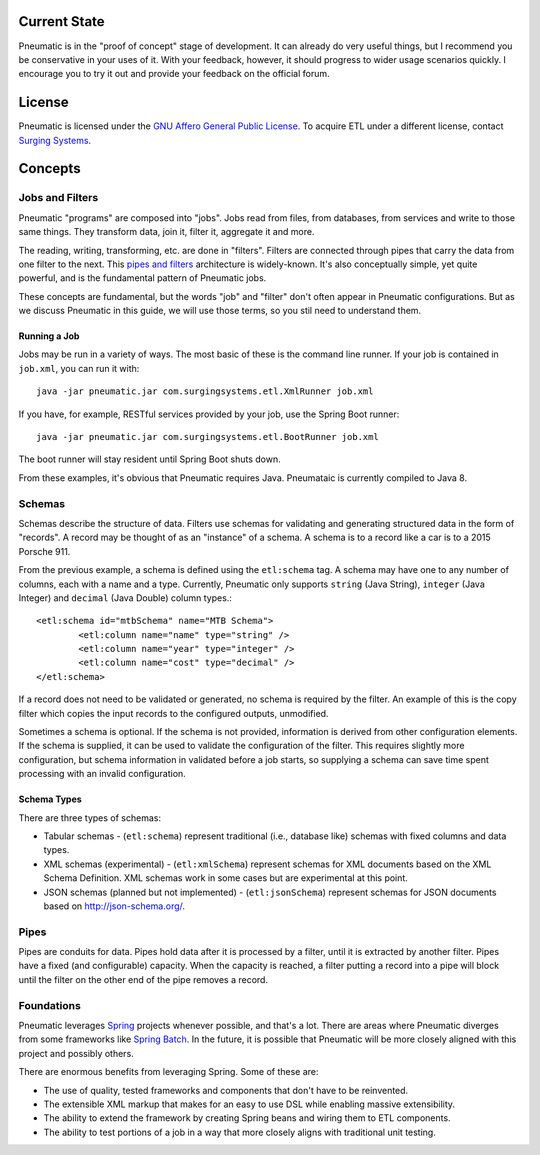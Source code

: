 *************
Current State
*************

Pneumatic is in the "proof of concept" stage of development. It can already do very useful things, but I recommend you be conservative in your uses of it. With your feedback, however, it should progress to wider usage scenarios quickly. I encourage you to try it out and provide your feedback on the official forum.

*******
License
*******

Pneumatic is licensed under the `GNU Affero General Public License <http://www.gnu.org/licenses/agpl-3.0.html>`_. To acquire ETL under a different license, contact `Surging Systems <http://www.surgingsystems.com>`_.

********
Concepts
********

Jobs and Filters
================

Pneumatic "programs" are composed into "jobs". Jobs read from files, from databases, from services and write to those same things. They transform data, join it, filter it, aggregate it and more.

The reading, writing, transforming, etc. are done in "filters". Filters are connected through pipes that carry the data from one filter to the next. This `pipes and filters <http://www.eaipatterns.com/PipesAndFilters.html>`_ architecture is widely-known. It's also conceptually simple, yet quite powerful, and is the fundamental pattern of Pneumatic jobs.

These concepts are fundamental, but the words "job" and "filter" don't often appear in Pneumatic configurations. But as we discuss Pneumatic in this guide, we will use those terms, so you stil need to understand them. 

Running a Job
-------------

Jobs may be run in a variety of ways. The most basic of these is the command line runner. If your job is contained in ``job.xml``, you can run it with::

	java -jar pneumatic.jar com.surgingsystems.etl.XmlRunner job.xml


If you have, for example, RESTful services provided by your job, use the Spring Boot runner::

	java -jar pneumatic.jar com.surgingsystems.etl.BootRunner job.xml

The boot runner will stay resident until Spring Boot shuts down.

From these examples, it's obvious that Pneumatic requires Java. Pneumataic is currently compiled to Java 8.

Schemas
=======

Schemas describe the structure of data. Filters use schemas for validating and generating structured data in the form of "records". A record may be thought of as an "instance" of a schema. A schema is to a record like a car is to a 2015 Porsche 911.

From the previous example, a schema is defined using the ``etl:schema`` tag. A schema may have one to any number of columns, each with a name and a type. Currently, Pneumatic only supports ``string`` (Java String), ``integer`` (Java Integer) and ``decimal`` (Java Double) column types.::

	<etl:schema id="mtbSchema" name="MTB Schema">
		<etl:column name="name" type="string" />
		<etl:column name="year" type="integer" />
		<etl:column name="cost" type="decimal" />
	</etl:schema>

If a record does not need to be validated or generated, no schema is required by the filter. An example of this is the copy filter which copies the input records to the configured outputs, unmodified.

Sometimes a schema is optional. If the schema is not provided, information is derived from other configuration elements. If the schema is supplied, it can be used to validate the configuration of the filter. This requires slightly more configuration, but schema information in validated before a job starts, so supplying a schema can save time spent processing with an invalid configuration.

Schema Types
------------

There are three types of schemas:

* Tabular schemas - (``etl:schema``) represent traditional (i.e., database like) schemas with fixed columns and data types.
* XML schemas (experimental) - (``etl:xmlSchema``) represent schemas for XML documents based on the XML Schema Definition. XML schemas work in some cases but are experimental at this point.
* JSON schemas (planned but not implemented) - (``etl:jsonSchema``) represent schemas for JSON documents based on http://json-schema.org/.

Pipes
=====

Pipes are conduits for data. Pipes hold data after it is processed by a filter, until it is extracted by another filter. Pipes have a fixed (and configurable) capacity. When the capacity is reached, a filter putting a record into a pipe will block until the filter on the other end of the pipe removes a record.

Foundations
===========

Pneumatic leverages `Spring <http://spring.io/>`_ projects whenever possible, and that's a lot. There are areas where Pneumatic diverges from some frameworks like `Spring Batch <http://projects.spring.io/spring-batch/>`_. In the future, it is possible that Pneumatic will be more closely aligned with this project and possibly others.

There are enormous benefits from leveraging Spring. Some of these are:

* The use of quality, tested frameworks and components that don't have to be reinvented.
* The extensible XML markup that makes for an easy to use DSL while enabling massive extensibility.
* The ability to extend the framework by creating Spring beans and wiring them to ETL components.
* The ability to test portions of a job in a way that more closely aligns with traditional unit testing.
